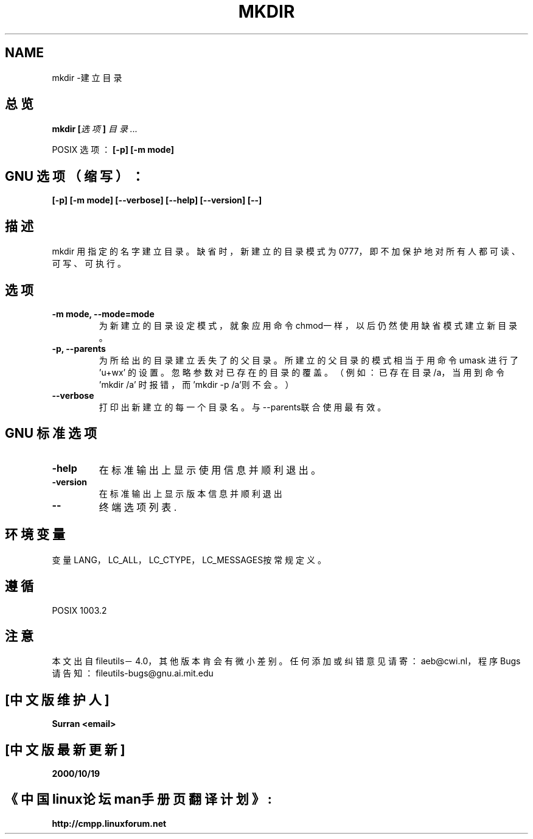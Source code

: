 .\" Copyright Andries Brouwer, Ragnar Hojland Espinosa and A. Wik, 1998.
.\" Chinese version Copyright Surran of www.linuxforum.net
.\" This file may be copied under the conditions described
.\" in the LDP GENERAL PUBLIC LICENSE, Version 1, September 1998
.\" that should have been distributed together with this file.
.\"
.TH MKDIR 1 "November 1998" "GNU fileutils 4.0"
.SH NAME
mkdir \-建立目录
.SH 总览
.BI "mkdir [" 选项 "] " 目录...
.PP
POSIX 选项：
.B "[-p] [-m mode]"
.SH GNU 选项（缩写）：
.B "[-p] [-m mode] [--verbose] [--help] [--version] [--]"
.SH 描述
mkdir 用指定的名字建立目录。
缺省时，新建立的目录模式为0777，即不加保护地对所有人
都可读、可写、可执行。
.SH 选项
.TP
.BI "-m mode, --mode=mode"
为新建立的目录设定模式，就象应用命令chmod一样，以后仍
然使用缺省模式建立新目录。
.TP
.BI "-p, --parents"
为所给出的目录建立丢失了的父目录。所建立的父目录的模式
相当于用命令 umask 进行了 'u+wx' 的设置。忽略参数对已存
在的目录的覆盖。（例如：已存在目录/a，当用到命令'mkdir /a'
时报错，而'mkdir -p /a'则不会。）
.TP
.BI "--verbose"
打印出新建立的每一个目录名。与--parents联合使用最有效。
.SH GNU 标准选项
.TP
.BI "-help"
在标准输出上显示使用信息并顺利退出。
.TP
.BI "-version"
在标准输出上显示版本信息并顺利退出
.TP
.BI "--"
终端选项列表.
.SH 环境变量
变量LANG，LC_ALL，LC_CTYPE，LC_MESSAGES按常规定义。
.SH 遵循 
POSIX 1003.2
.SH 注意
本文出自 fileutils－4.0，其他版本肯会有微小差别。任
何添加或纠错意见请寄：aeb@cwi.nl，程序Bugs请告知：
fileutils-bugs@gnu.ai.mit.edu

.SH "[中文版维护人]"
.B Surran  <email>
.SH "[中文版最新更新]"
.BR 2000/10/19
.SH "《中国linux论坛man手册页翻译计划》:"
.BI http://cmpp.linuxforum.net
